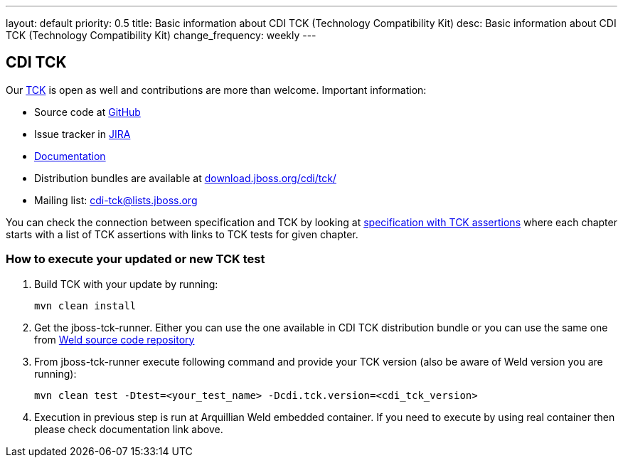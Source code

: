 ---
layout: default
priority: 0.5
title: Basic information about CDI TCK (Technology Compatibility Kit)
desc: Basic information about CDI TCK (Technology Compatibility Kit)
change_frequency: weekly
---

== CDI TCK

Our https://en.wikipedia.org/wiki/Technology_Compatibility_Kit[TCK^] is open as well and contributions are more than welcome. Important information:

* Source code at http://github.com/cdi-spec/cdi-tck[GitHub^]
* Issue tracker in https://issues.jboss.org/browse/CDITCK[JIRA^]
* https://docs.jboss.org/cdi/tck/reference/[Documentation^]
* Distribution bundles are available at http://download.jboss.org/cdi/tck/[download.jboss.org/cdi/tck/^]
* Mailing list: cdi-tck@lists.jboss.org

You can check the connection between specification and TCK by looking at link:$$https://docs.jboss.org/cdi/spec/2.0.EDR1/cdi-spec-with-assertions.html$$[specification with TCK assertions] where each chapter starts with a list of TCK assertions with links to TCK tests for given chapter.

=== How to execute your updated or new TCK test

1. Build TCK with your update by running:
[source]
mvn clean install
2. Get the jboss-tck-runner. Either you can use the one available in CDI TCK distribution bundle or you can use the same one from https://github.com/weld/core[Weld source code repository^]
3. From jboss-tck-runner execute following command and provide your TCK version (also be aware of Weld version you are running):
[source]
mvn clean test -Dtest=<your_test_name> -Dcdi.tck.version=<cdi_tck_version>
4. Execution in previous step is run at Arquillian Weld embedded container. If you need to execute by using real container then please check documentation link above.